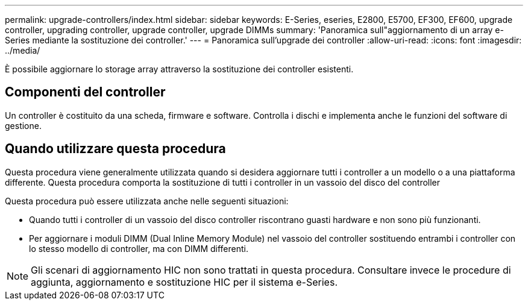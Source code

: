 ---
permalink: upgrade-controllers/index.html 
sidebar: sidebar 
keywords: E-Series, eseries, E2800, E5700, EF300, EF600, upgrade controller, upgrading controller, upgrade controller, upgrade DIMMs 
summary: 'Panoramica sull"aggiornamento di un array e-Series mediante la sostituzione dei controller.' 
---
= Panoramica sull'upgrade dei controller
:allow-uri-read: 
:icons: font
:imagesdir: ../media/


[role="lead"]
È possibile aggiornare lo storage array attraverso la sostituzione dei controller esistenti.



== Componenti del controller

Un controller è costituito da una scheda, firmware e software. Controlla i dischi e implementa anche le funzioni del software di gestione.



== Quando utilizzare questa procedura

Questa procedura viene generalmente utilizzata quando si desidera aggiornare tutti i controller a un modello o a una piattaforma differente. Questa procedura comporta la sostituzione di tutti i controller in un vassoio del disco del controller

Questa procedura può essere utilizzata anche nelle seguenti situazioni:

* Quando tutti i controller di un vassoio del disco controller riscontrano guasti hardware e non sono più funzionanti.
* Per aggiornare i moduli DIMM (Dual Inline Memory Module) nel vassoio del controller sostituendo entrambi i controller con lo stesso modello di controller, ma con DIMM differenti.



NOTE: Gli scenari di aggiornamento HIC non sono trattati in questa procedura. Consultare invece le procedure di aggiunta, aggiornamento e sostituzione HIC per il sistema e-Series.
